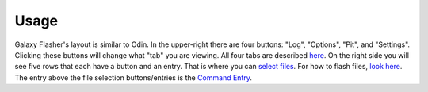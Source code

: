 Usage
=====

Galaxy Flasher's layout is similar to Odin.
In the upper-right there are four buttons: "Log", "Options", "Pit", and "Settings". Clicking these buttons will change what "tab" you are viewing. All four tabs are described `here <https://github.com/ethical-haquer/Galaxy-Flasher?tab=readme-ov-file#tabs>`_.
On the right side you will see five rows that each have a button and an entry. That is where you can `select files <https://github.com/ethical-haquer/Galaxy-Flasher?tab=readme-ov-file#selecting-files>`_.
For how to flash files, `look here <https://github.com/ethical-haquer/Galaxy-Flasher?tab=readme-ov-file#flashing-files>`_.
The entry above the file selection buttons/entries is the `Command Entry <https://github.com/ethical-haquer/Galaxy-Flasher?tab=readme-ov-file#command-entry>`_.
